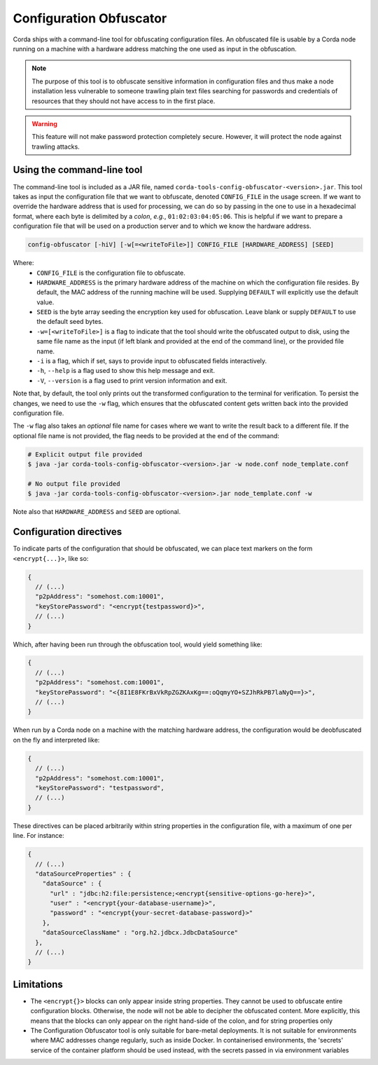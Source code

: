 Configuration Obfuscator
========================

Corda ships with a command-line tool for obfuscating configuration files. An obfuscated file is usable
by a Corda node running on a machine with a hardware address matching the one used as input in the obfuscation.

.. note::

    The purpose of this tool is to obfuscate sensitive information in configuration files and thus make a
    node installation less vulnerable to someone trawling plain text files searching for passwords and
    credentials of resources that they should not have access to in the first place.


.. warning::

    This feature will not make password protection completely secure. However, it will protect the node
    against trawling attacks.


Using the command-line tool
~~~~~~~~~~~~~~~~~~~~~~~~~~~

The command-line tool is included as a JAR file, named ``corda-tools-config-obfuscator-<version>.jar``.
This tool takes as input the configuration file that we want to obfuscate, denoted ``CONFIG_FILE`` in
the usage screen. If we want to override the hardware address that is used for processing, we can do so
by passing in the one to use in a hexadecimal format, where each byte is delimited by a *colon*, *e.g.*,
``01:02:03:04:05:06``. This is helpful if we want to prepare a configuration file that will be used on
a production server and to which we know the hardware address.

.. code:: bash

    config-obfuscator [-hiV] [-w[=<writeToFile>]] CONFIG_FILE [HARDWARE_ADDRESS] [SEED]

Where:
  - ``CONFIG_FILE`` is the configuration file to obfuscate.
  - ``HARDWARE_ADDRESS`` is the primary hardware address of the machine on
    which the configuration file resides. By default, the MAC address of the
    running machine will be used. Supplying ``DEFAULT`` will explicitly
    use the default value.
  - ``SEED`` is the byte array seeding the encryption key used for obfuscation. Leave blank or supply
    ``DEFAULT`` to use the default seed bytes.
  - ``-w=[<writeToFile>]`` is a flag to indicate that the tool should write the obfuscated output to
    disk, using the same file name as the input (if left blank and provided at the end of the command line),
    or the provided file name.
  - ``-i`` is a flag, which if set, says to provide input to obfuscated fields interactively.
  - ``-h``, ``--help`` is a flag used to show this help message and exit.
  - ``-V``, ``--version`` is a flag used to print version information and exit.                           

Note that, by default, the tool only prints out the transformed configuration to the terminal for
verification. To persist the changes, we need to use the ``-w`` flag, which ensures that the obfuscated
content gets written back into the provided configuration file.

The ``-w`` flag also takes an *optional* file name for cases where we want to write the result back to
a different file. If the optional file name is not provided, the flag needs to be provided at the end
of the command:

.. code:: bash

    # Explicit output file provided
    $ java -jar corda-tools-config-obfuscator-<version>.jar -w node.conf node_template.conf

    # No output file provided
    $ java -jar corda-tools-config-obfuscator-<version>.jar node_template.conf -w

Note also that ``HARDWARE_ADDRESS`` and ``SEED`` are optional.


Configuration directives
~~~~~~~~~~~~~~~~~~~~~~~~

To indicate parts of the configuration that should be obfuscated, we can place text markers on the form
``<encrypt{...}>``, like so:

.. code:: json

    {
      // (...)
      "p2pAddress": "somehost.com:10001",
      "keyStorePassword": "<encrypt{testpassword}>",
      // (...)
    }

Which, after having been run through the obfuscation tool, would yield something like:

.. code:: json

    {
      // (...)
      "p2pAddress": "somehost.com:10001",
      "keyStorePassword": "<{8I1E8FKrBxVkRpZGZKAxKg==:oQqmyYO+SZJhRkPB7laNyQ==}>",
      // (...)
    }

When run by a Corda node on a machine with the matching hardware address, the configuration would be
deobfuscated on the fly and interpreted like:

.. code:: json

    {
      // (...)
      "p2pAddress": "somehost.com:10001",
      "keyStorePassword": "testpassword",
      // (...)
    }

These directives can be placed arbitrarily within string properties in the configuration file, with a maximum of one per line.
For instance:

.. code:: json

    {
      // (...)
      "dataSourceProperties" : {
        "dataSource" : {
          "url" : "jdbc:h2:file:persistence;<encrypt{sensitive-options-go-here}>",
          "user" : "<encrypt{your-database-username}>",
          "password" : "<encrypt{your-secret-database-password}>"
        },
        "dataSourceClassName" : "org.h2.jdbcx.JdbcDataSource"
      },
      // (...)
    }

Limitations
~~~~~~~~~~~


* The ``<encrypt{}>`` blocks can only appear inside string properties. They cannot be used to obfuscate entire 
  configuration blocks. Otherwise, the node will not be able to decipher the obfuscated content. More explicitly, 
  this means that the blocks can only appear on the right hand-side of the colon, and for string properties only
* The Configuration Obfuscator tool is only suitable for bare-metal deployments. It is not suitable for environments 
  where MAC addresses change regularly, such as inside Docker. In containerised environments, the 'secrets' service 
  of the container platform should be used instead, with the secrets passed in via environment variables
